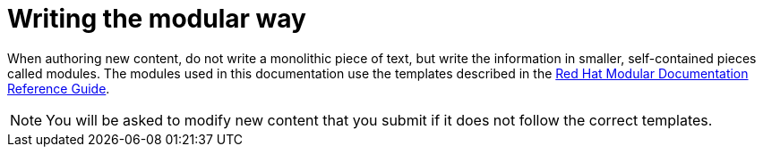 
[id='writing-the-modular-way_{context}']
= Writing the modular way

When authoring new content, do not write a monolithic piece of text, but write the information in smaller, self-contained pieces called modules.
The modules used in this documentation use the templates described in the link:https://redhat-documentation.github.io/modular-docs/[Red Hat Modular Documentation Reference Guide].

NOTE: You will be asked to modify new content that you submit if it does not follow the correct templates.
